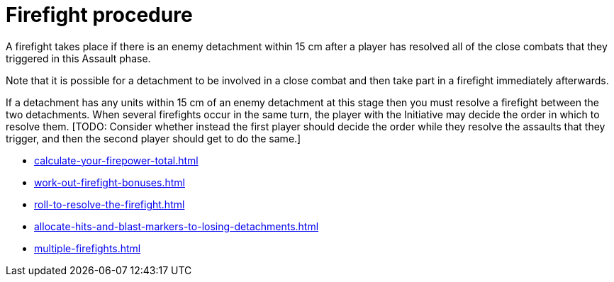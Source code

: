 = Firefight procedure

A firefight takes place if there is an enemy detachment within 15 cm after a player has resolved all of the close combats that they triggered in this Assault phase.

Note that it is possible for a detachment to be involved in a close combat and then take part in a firefight immediately afterwards.

If a detachment has any units within 15 cm of an enemy detachment at this stage then you must resolve a firefight between the two detachments.
When several firefights occur in the same turn, the player with the Initiative may decide the order in which to resolve them.
{blank}[TODO: Consider whether instead the first player should decide the order while they resolve the assaults that they trigger, and then the second player should get to do the same.]

[none]
* xref:calculate-your-firepower-total.adoc[]
* xref:work-out-firefight-bonuses.adoc[]
* xref:roll-to-resolve-the-firefight.adoc[]
* xref:allocate-hits-and-blast-markers-to-losing-detachments.adoc[]
* xref:multiple-firefights.adoc[]